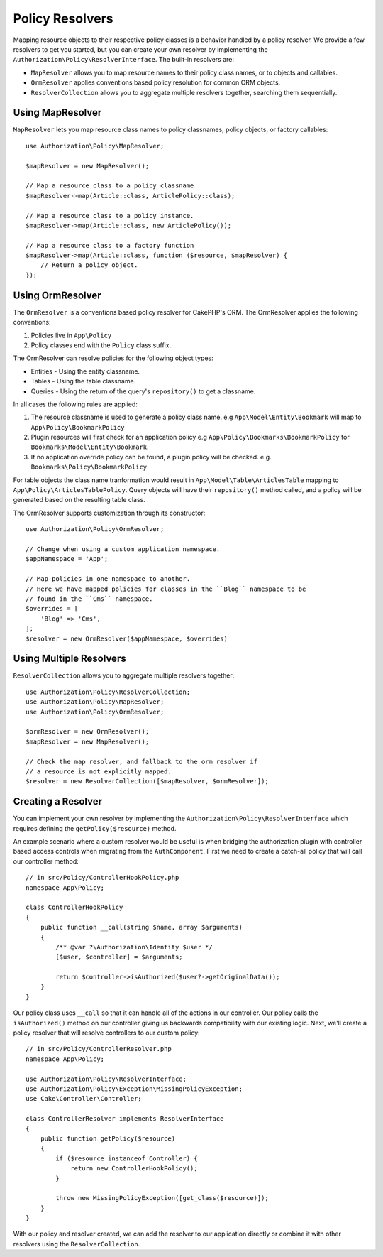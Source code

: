 Policy Resolvers
################

Mapping resource objects to their respective policy classes is a behavior
handled by a policy resolver. We provide a few resolvers to get you started, but
you can create your own resolver by implementing the
``Authorization\Policy\ResolverInterface``. The built-in resolvers are:

* ``MapResolver`` allows you to map resource names to their policy class names, or
  to objects and callables.
* ``OrmResolver`` applies conventions based policy resolution for common ORM
  objects.
* ``ResolverCollection`` allows you to aggregate multiple resolvers together,
  searching them sequentially.

Using MapResolver
=================

``MapResolver`` lets you map resource class names to policy classnames, policy
objects, or factory callables::

    use Authorization\Policy\MapResolver;

    $mapResolver = new MapResolver();

    // Map a resource class to a policy classname
    $mapResolver->map(Article::class, ArticlePolicy::class);

    // Map a resource class to a policy instance.
    $mapResolver->map(Article::class, new ArticlePolicy());

    // Map a resource class to a factory function
    $mapResolver->map(Article::class, function ($resource, $mapResolver) {
        // Return a policy object.
    });

Using OrmResolver
=================

The ``OrmResolver`` is a conventions based policy resolver for CakePHP's ORM. The
OrmResolver applies the following conventions:

#. Policies live in ``App\Policy``
#. Policy classes end with the ``Policy`` class suffix.

The OrmResolver can resolve policies for the following object types:

* Entities - Using the entity classname.
* Tables - Using the table classname.
* Queries - Using the return of the query's ``repository()`` to get a classname.

In all cases the following rules are applied:

#. The resource classname is used to generate a policy class name. e.g
   ``App\Model\Entity\Bookmark`` will map to ``App\Policy\BookmarkPolicy``
#. Plugin resources will first check for an application policy e.g
   ``App\Policy\Bookmarks\BookmarkPolicy`` for ``Bookmarks\Model\Entity\Bookmark``.
#. If no application override policy can be found, a plugin policy will be
   checked. e.g. ``Bookmarks\Policy\BookmarkPolicy``

For table objects the class name tranformation would result in
``App\Model\Table\ArticlesTable`` mapping to ``App\Policy\ArticlesTablePolicy``.
Query objects will have their ``repository()`` method called, and a policy will be
generated based on the resulting table class.

The OrmResolver supports customization through its constructor::

    use Authorization\Policy\OrmResolver;

    // Change when using a custom application namespace.
    $appNamespace = 'App';

    // Map policies in one namespace to another.
    // Here we have mapped policies for classes in the ``Blog`` namespace to be 
    // found in the ``Cms`` namespace.
    $overrides = [
        'Blog' => 'Cms',
    ];
    $resolver = new OrmResolver($appNamespace, $overrides)

Using Multiple Resolvers
========================

``ResolverCollection`` allows you to aggregate multiple resolvers together::

    use Authorization\Policy\ResolverCollection;
    use Authorization\Policy\MapResolver;
    use Authorization\Policy\OrmResolver;

    $ormResolver = new OrmResolver();
    $mapResolver = new MapResolver();

    // Check the map resolver, and fallback to the orm resolver if
    // a resource is not explicitly mapped.
    $resolver = new ResolverCollection([$mapResolver, $ormResolver]);

Creating a Resolver
===================

You can implement your own resolver by implementing the
``Authorization\Policy\ResolverInterface`` which requires defining the
``getPolicy($resource)`` method.

An example scenario where a custom resolver would be useful is when bridging the
authorization plugin with controller based access controls when migrating from
the ``AuthComponent``. First we need to create a catch-all policy that will call
our controller method::

    // in src/Policy/ControllerHookPolicy.php
    namespace App\Policy;

    class ControllerHookPolicy
    {
        public function __call(string $name, array $arguments)
        {
            /** @var ?\Authorization\Identity $user */
            [$user, $controller] = $arguments;

            return $controller->isAuthorized($user?->getOriginalData());
        }
    }

Our policy class uses ``__call`` so that it can handle all of the actions in our
controller. Our policy calls the ``isAuthorized()`` method on our controller
giving us backwards compatibility with our existing logic. Next, we'll create
a policy resolver that will resolve controllers to our custom policy::

    // in src/Policy/ControllerResolver.php
    namespace App\Policy;

    use Authorization\Policy\ResolverInterface;
    use Authorization\Policy\Exception\MissingPolicyException;
    use Cake\Controller\Controller;

    class ControllerResolver implements ResolverInterface
    {
        public function getPolicy($resource)
        {
            if ($resource instanceof Controller) {
                return new ControllerHookPolicy();
            }

            throw new MissingPolicyException([get_class($resource)]);
        }
    }

With our policy and resolver created, we can add the resolver to our application
directly or combine it with other resolvers using the ``ResolverCollection``.
